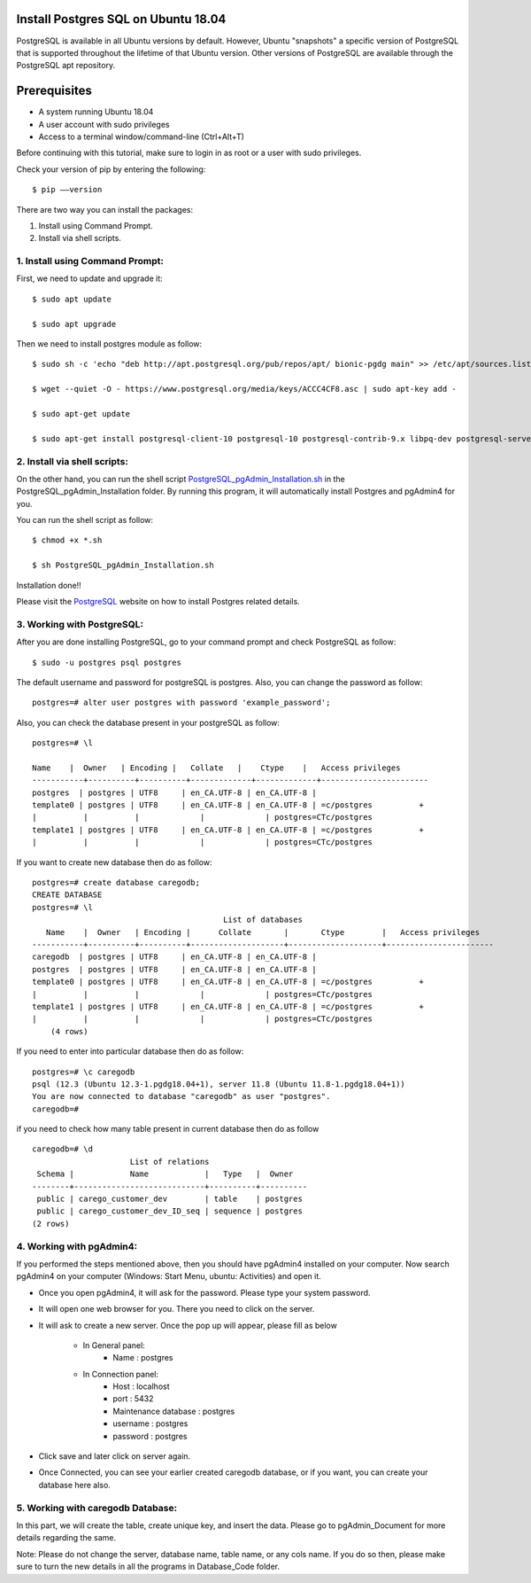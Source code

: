 Install Postgres SQL on Ubuntu 18.04
------------------------------------------------
PostgreSQL is available in all Ubuntu versions by default. However, Ubuntu "snapshots" a specific
version of PostgreSQL that is supported throughout the lifetime of that Ubuntu version.
Other versions of PostgreSQL are available through the PostgreSQL apt repository.

Prerequisites
--------------
* A system running Ubuntu 18.04
* A user account with sudo privileges
* Access to a terminal window/command-line (Ctrl+Alt+T)

Before continuing with this tutorial, make sure to login in as root or a user with sudo
privileges.

Check your version of pip by entering the following::

    $ pip ––version

There are two way you can install the packages:

1. Install using Command Prompt.
2. Install via shell scripts.

1. Install using Command Prompt:
*********************************
First, we need to update and upgrade it::

    $ sudo apt update

    $ sudo apt upgrade

Then we need to install postgres module as follow::

    $ sudo sh -c 'echo "deb http://apt.postgresql.org/pub/repos/apt/ bionic-pgdg main" >> /etc/apt/sources.list.d/pgdg.list'

    $ wget --quiet -O - https://www.postgresql.org/media/keys/ACCC4CF8.asc | sudo apt-key add -

    $ sudo apt-get update

    $ sudo apt-get install postgresql-client-10 postgresql-10 postgresql-contrib-9.x libpq-dev postgresql-server-dev-10 pgadmin4


2. Install via shell scripts:
*********************************
On the other hand, you can run the shell script PostgreSQL_pgAdmin_Installation.sh_ in the
PostgreSQL_pgAdmin_Installation folder. By running this program, it will automatically install
Postgres and pgAdmin4 for you.

.. _PostgreSQL_pgAdmin_Installation.sh: https://github.com/ripanmukherjee/Robotic-Greeter/blob/master/Installation_Documents/PostgreSQL_pgAdmin_Installation/PostgreSQL_pgAdmin_Installation.sh

You can run the shell script as follow::

    $ chmod +x *.sh

    $ sh PostgreSQL_pgAdmin_Installation.sh

Installation done!!

Please visit the PostgreSQL_ website on how to install Postgres related details.

.. _PostgreSQL: https://www.postgresql.org/download/linux/ubuntu/

3. Working with PostgreSQL:
***********************************
After you are done installing PostgreSQL, go to your command prompt and check PostgreSQL as follow::

    $ sudo -u postgres psql postgres

The default username and password for postgreSQL is postgres. Also, you can change the password as follow::

    postgres=# alter user postgres with password 'example_password';

Also, you can check the database present in your postgreSQL as follow::

    postgres=# \l

    Name    |  Owner   | Encoding |   Collate   |    Ctype    |   Access privileges
    -----------+----------+----------+-------------+-------------+-----------------------
    postgres  | postgres | UTF8     | en_CA.UTF-8 | en_CA.UTF-8 |
    template0 | postgres | UTF8     | en_CA.UTF-8 | en_CA.UTF-8 | =c/postgres          +
    |          |          |             |             | postgres=CTc/postgres
    template1 | postgres | UTF8     | en_CA.UTF-8 | en_CA.UTF-8 | =c/postgres          +
    |          |          |             |             | postgres=CTc/postgres

If you want to create new database then do as follow::

    postgres=# create database caregodb;
    CREATE DATABASE
    postgres=# \l
                                             List of databases
       Name    |  Owner   | Encoding |      Collate       |       Ctype        |   Access privileges
    -----------+----------+----------+--------------------+--------------------+-----------------------
    caregodb  | postgres | UTF8     | en_CA.UTF-8 | en_CA.UTF-8 |
    postgres  | postgres | UTF8     | en_CA.UTF-8 | en_CA.UTF-8 |
    template0 | postgres | UTF8     | en_CA.UTF-8 | en_CA.UTF-8 | =c/postgres          +
    |          |          |             |             | postgres=CTc/postgres
    template1 | postgres | UTF8     | en_CA.UTF-8 | en_CA.UTF-8 | =c/postgres          +
    |          |          |             |             | postgres=CTc/postgres
        (4 rows)

If you need to enter into particular database then do as follow::

    postgres=# \c caregodb
    psql (12.3 (Ubuntu 12.3-1.pgdg18.04+1), server 11.8 (Ubuntu 11.8-1.pgdg18.04+1))
    You are now connected to database "caregodb" as user "postgres".
    caregodb=#


if you need to check how many table present in current database then do as follow ::

    caregodb=# \d
                         List of relations
     Schema |            Name            |   Type   |  Owner
    --------+----------------------------+----------+----------
     public | carego_customer_dev        | table    | postgres
     public | carego_customer_dev_ID_seq | sequence | postgres
    (2 rows)


4. Working with pgAdmin4:
***********************************
If you performed the steps mentioned above, then you should have pgAdmin4 installed on your computer. Now search
pgAdmin4 on your computer (Windows: Start Menu, ubuntu: Activities) and open it.

* Once you open pgAdmin4, it will ask for the password. Please type your system password.

* It will open one web browser for you. There you need to click on the server.

* It will ask to create a new server. Once the pop up will appear, please fill as below


    - In General panel:
        - Name : postgres
    - In Connection panel:
        - Host : localhost
        - port : 5432
        - Maintenance database : postgres
        - username : postgres
        - password : postgres

* Click save and later click on server again.

* Once Connected, you can see your earlier created caregodb database, or if you want, you can create your database here also.

5. Working with caregodb Database:
**************************************
In this part, we will create the table, create unique key, and insert the data. Please go to pgAdmin_Document
for more details regarding the same.

Note: Please do not change the server, database name, table name, or any cols name. If you do so then, please
make sure to turn the new details in all the programs in Database_Code folder.
